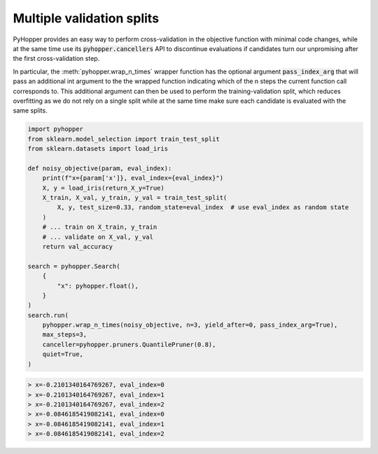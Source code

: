 Multiple validation splits
-----------------------------

PyHopper provides an easy way to perform cross-validation in the objective function with minimal code changes,
while at the same time use its :code:`pyhopper.cancellers` API to discontinue evaluations if candidates turn our unpromising after the first cross-validation step.

In particular, the :meth:`pyhopper.wrap_n_times` wrapper function has the optional argument :code:`pass_index_arg` that will pass an additional int argument to the the wrapped function indicating which
of the n steps the current function call corresponds to.
This additional argument can then be used to perform the training-validation split, which reduces overfitting as we do not rely on a single split while at the same time make sure each candidate is evaluated with the same splits.

.. code-block:: python

    import pyhopper
    from sklearn.model_selection import train_test_split
    from sklearn.datasets import load_iris

    def noisy_objective(param, eval_index):
        print(f"x={param['x']}, eval_index={eval_index}")
        X, y = load_iris(return_X_y=True)
        X_train, X_val, y_train, y_val = train_test_split(
            X, y, test_size=0.33, random_state=eval_index  # use eval_index as random state
        )
        # ... train on X_train, y_train
        # ... validate on X_val, y_val
        return val_accuracy

    search = pyhopper.Search(
        {
            "x": pyhopper.float(),
        }
    )
    search.run(
        pyhopper.wrap_n_times(noisy_objective, n=3, yield_after=0, pass_index_arg=True),
        max_steps=3,
        canceller=pyhopper.pruners.QuantilePruner(0.8),
        quiet=True,
    )

.. code-block:: text

    > x=-0.2101340164769267, eval_index=0
    > x=-0.2101340164769267, eval_index=1
    > x=-0.2101340164769267, eval_index=2
    > x=-0.0846185419082141, eval_index=0
    > x=-0.0846185419082141, eval_index=1
    > x=-0.0846185419082141, eval_index=2